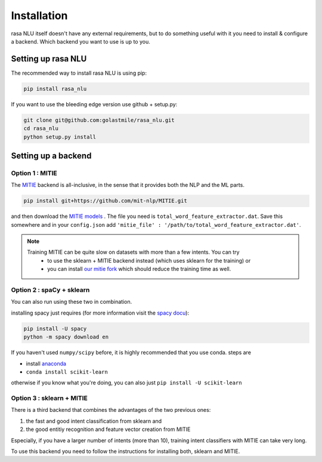 .. _section_backends:

Installation
============

rasa NLU itself doesn't have any external requirements, but to do something useful with it you need to
install & configure a backend. Which backend you want to use is up to you.

Setting up rasa NLU
~~~~~~~~~~~~~~~~~~~
The recommended way to install rasa NLU is using pip:

.. code-block:: bash

    pip install rasa_nlu

If you want to use the bleeding edge version use github + setup.py:

.. code-block:: bash

    git clone git@github.com:golastmile/rasa_nlu.git
    cd rasa_nlu
    python setup.py install


Setting up a backend
~~~~~~~~~~~~~~~~~~~~

Option 1 : MITIE
----------------

The `MITIE <https://github.com/mit-nlp/MITIE>`_ backend is all-inclusive, in the sense that it provides both the NLP and the ML parts.

.. code-block:: bash

    pip install git+https://github.com/mit-nlp/MITIE.git


and then download the `MITIE models <https://github.com/mit-nlp/MITIE/releases/download/v0.4/MITIE-models-v0.2.tar.bz2>`_ . 
The file you need is ``total_word_feature_extractor.dat``. Save this somewhere and in your ``config.json`` add ``'mitie_file' : '/path/to/total_word_feature_extractor.dat'``.

.. note::
    Training MITIE can be quite slow on datasets with more than a few intents. You can try
        - to use the sklearn + MITIE backend instead (which uses sklearn for the training) or
        - you can install `our mitie fork <https://github.com/amn41/mitie>`_ which should reduce the training time as well.

Option 2 : spaCy + sklearn
--------------------------

You can also run using these two in combination. 

installing spacy just requires (for more information visit the `spacy docu <https://spacy.io/docs/usage/>`_):

.. code-block:: bash

    pip install -U spacy
    python -m spacy download en

If you haven't used ``numpy/scipy`` before, it is highly recommended that you use conda.
steps are

- install `anaconda <https://www.continuum.io/downloads>`_
- ``conda install scikit-learn``

otherwise if you know what you're doing, you can also just ``pip install -U scikit-learn``

Option 3 : sklearn + MITIE
--------------------------
There is a third backend that combines the advantages of the two previous ones:

1. the fast and good intent classification from sklearn and
2. the good entitiy recognition and feature vector creation from MITIE

Especially, if you have a larger number of intents (more than 10), training intent classifiers with MITIE can take very
long.

To use this backend you need to follow the instructions for installing both, sklearn and MITIE.
